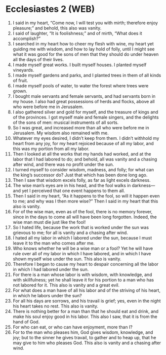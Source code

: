 * Ecclesiastes 2 (WEB)
:PROPERTIES:
:ID: WEB/21-ECC02
:END:

1. I said in my heart, “Come now, I will test you with mirth; therefore enjoy pleasure;” and behold, this also was vanity.
2. I said of laughter, “It is foolishness;” and of mirth, “What does it accomplish?”
3. I searched in my heart how to cheer my flesh with wine, my heart yet guiding me with wisdom, and how to lay hold of folly, until I might see what it was good for the sons of men that they should do under heaven all the days of their lives.
4. I made myself great works. I built myself houses. I planted myself vineyards.
5. I made myself gardens and parks, and I planted trees in them of all kinds of fruit.
6. I made myself pools of water, to water the forest where trees were grown.
7. I bought male servants and female servants, and had servants born in my house. I also had great possessions of herds and flocks, above all who were before me in Jerusalem.
8. I also gathered silver and gold for myself, and the treasure of kings and of the provinces. I got myself male and female singers, and the delights of the sons of men: musical instruments of all sorts.
9. So I was great, and increased more than all who were before me in Jerusalem. My wisdom also remained with me.
10. Whatever my eyes desired, I didn’t keep from them. I didn’t withhold my heart from any joy, for my heart rejoiced because of all my labor, and this was my portion from all my labor.
11. Then I looked at all the works that my hands had worked, and at the labor that I had labored to do; and behold, all was vanity and a chasing after wind, and there was no profit under the sun.
12. I turned myself to consider wisdom, madness, and folly; for what can the king’s successor do? Just that which has been done long ago.
13. Then I saw that wisdom excels folly, as far as light excels darkness.
14. The wise man’s eyes are in his head, and the fool walks in darkness—and yet I perceived that one event happens to them all.
15. Then I said in my heart, “As it happens to the fool, so will it happen even to me; and why was I then more wise?” Then I said in my heart that this also is vanity.
16. For of the wise man, even as of the fool, there is no memory forever, since in the days to come all will have been long forgotten. Indeed, the wise man must die just like the fool!
17. So I hated life, because the work that is worked under the sun was grievous to me; for all is vanity and a chasing after wind.
18. I hated all my labor in which I labored under the sun, because I must leave it to the man who comes after me.
19. Who knows whether he will be a wise man or a fool? Yet he will have rule over all of my labor in which I have labored, and in which I have shown myself wise under the sun. This also is vanity.
20. Therefore I began to cause my heart to despair concerning all the labor in which I had labored under the sun.
21. For there is a man whose labor is with wisdom, with knowledge, and with skillfulness; yet he shall leave it for his portion to a man who has not labored for it. This also is vanity and a great evil.
22. For what does a man have of all his labor and of the striving of his heart, in which he labors under the sun?
23. For all his days are sorrows, and his travail is grief; yes, even in the night his heart takes no rest. This also is vanity.
24. There is nothing better for a man than that he should eat and drink, and make his soul enjoy good in his labor. This also I saw, that it is from the hand of God.
25. For who can eat, or who can have enjoyment, more than I?
26. For to the man who pleases him, God gives wisdom, knowledge, and joy; but to the sinner he gives travail, to gather and to heap up, that he may give to him who pleases God. This also is vanity and a chasing after wind.
